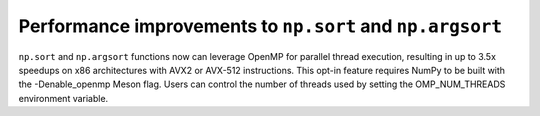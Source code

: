 Performance improvements to ``np.sort`` and ``np.argsort``
----------------------------------------------------------
``np.sort`` and ``np.argsort`` functions now can leverage OpenMP for parallel
thread execution, resulting in up to 3.5x speedups on x86 architectures with
AVX2 or AVX-512 instructions. This opt-in feature requires NumPy to be built
with the -Denable_openmp Meson flag. Users can control the number of threads
used by setting the OMP_NUM_THREADS environment variable.
